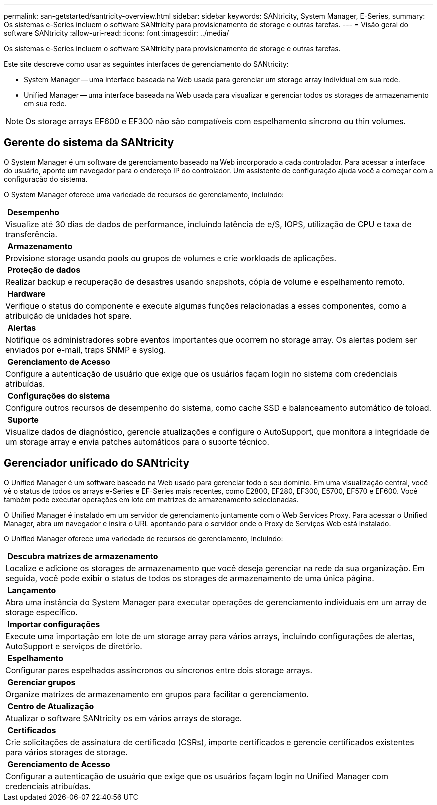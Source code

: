 ---
permalink: san-getstarted/santricity-overview.html 
sidebar: sidebar 
keywords: SANtricity, System Manager, E-Series, 
summary: Os sistemas e-Series incluem o software SANtricity para provisionamento de storage e outras tarefas. 
---
= Visão geral do software SANtricity
:allow-uri-read: 
:icons: font
:imagesdir: ../media/


[role="lead"]
Os sistemas e-Series incluem o software SANtricity para provisionamento de storage e outras tarefas.

Este site descreve como usar as seguintes interfaces de gerenciamento do SANtricity:

* System Manager -- uma interface baseada na Web usada para gerenciar um storage array individual em sua rede.
* Unified Manager -- uma interface baseada na Web usada para visualizar e gerenciar todos os storages de armazenamento em sua rede.



NOTE: Os storage arrays EF600 e EF300 não são compatíveis com espelhamento síncrono ou thin volumes.



== Gerente do sistema da SANtricity

O System Manager é um software de gerenciamento baseado na Web incorporado a cada controlador. Para acessar a interface do usuário, aponte um navegador para o endereço IP do controlador. Um assistente de configuração ajuda você a começar com a configuração do sistema.

O System Manager oferece uma variedade de recursos de gerenciamento, incluindo:

|===


 a| 
image:../media/sam1130_icon_performance.gif[""] *Desempenho*
 a| 
Visualize até 30 dias de dados de performance, incluindo latência de e/S, IOPS, utilização de CPU e taxa de transferência.



 a| 
image:../media/sam1130_icon_volumes.gif[""] *Armazenamento*
 a| 
Provisione storage usando pools ou grupos de volumes e crie workloads de aplicações.



 a| 
image:../media/sam1130_icon_async_mirroring.gif[""] *Proteção de dados*
 a| 
Realizar backup e recuperação de desastres usando snapshots, cópia de volume e espelhamento remoto.



 a| 
image:../media/sam1130_icon_controllers.gif[""] *Hardware*
 a| 
Verifique o status do componente e execute algumas funções relacionadas a esses componentes, como a atribuição de unidades hot spare.



 a| 
image:../media/sam1130_icon_alerts.gif[""] *Alertas*
 a| 
Notifique os administradores sobre eventos importantes que ocorrem no storage array. Os alertas podem ser enviados por e-mail, traps SNMP e syslog.



 a| 
image:../media/sam1140_icon_active_directory.gif[""] *Gerenciamento de Acesso*
 a| 
Configure a autenticação de usuário que exige que os usuários façam login no sistema com credenciais atribuídas.



 a| 
image:../media/sam1130_icon_settings.gif[""] *Configurações do sistema*
 a| 
Configure outros recursos de desempenho do sistema, como cache SSD e balanceamento automático de toload.



 a| 
image:../media/sam1130_icon_support.gif[""] *Suporte*
 a| 
Visualize dados de diagnóstico, gerencie atualizações e configure o AutoSupport, que monitora a integridade de um storage array e envia patches automáticos para o suporte técnico.

|===


== Gerenciador unificado do SANtricity

O Unified Manager é um software baseado na Web usado para gerenciar todo o seu domínio. Em uma visualização central, você vê o status de todos os arrays e-Series e EF-Series mais recentes, como E2800, EF280, EF300, E5700, EF570 e EF600. Você também pode executar operações em lote em matrizes de armazenamento selecionadas.

O Unified Manager é instalado em um servidor de gerenciamento juntamente com o Web Services Proxy. Para acessar o Unified Manager, abra um navegador e insira o URL apontando para o servidor onde o Proxy de Serviços Web está instalado.

O Unified Manager oferece uma variedade de recursos de gerenciamento, incluindo:

|===


 a| 
image:../media/artboard_9.png[""] *Descubra matrizes de armazenamento*
 a| 
Localize e adicione os storages de armazenamento que você deseja gerenciar na rede da sua organização. Em seguida, você pode exibir o status de todos os storages de armazenamento de uma única página.



 a| 
image:../media/artboard_11.png[""] *Lançamento*
 a| 
Abra uma instância do System Manager para executar operações de gerenciamento individuais em um array de storage específico.



 a| 
image:../media/sam1130_icon_system.gif[""] *Importar configurações*
 a| 
Execute uma importação em lote de um storage array para vários arrays, incluindo configurações de alertas, AutoSupport e serviços de diretório.



 a| 
image:../media/sam1130_icon_async_mirroring.gif[""] *Espelhamento*
 a| 
Configurar pares espelhados assíncronos ou síncronos entre dois storage arrays.



 a| 
image:../media/artboard_10.png[""] *Gerenciar grupos*
 a| 
Organize matrizes de armazenamento em grupos para facilitar o gerenciamento.



 a| 
image:../media/sam1130_icon_upgrade_center.gif[""] *Centro de Atualização*
 a| 
Atualizar o software SANtricity os em vários arrays de storage.



 a| 
image:../media/sam1140_icon_certs.gif[""] *Certificados*
 a| 
Crie solicitações de assinatura de certificado (CSRs), importe certificados e gerencie certificados existentes para vários storages de storage.



 a| 
image:../media/sam1140_icon_active_directory.gif[""] *Gerenciamento de Acesso*
 a| 
Configurar a autenticação de usuário que exige que os usuários façam login no Unified Manager com credenciais atribuídas.

|===